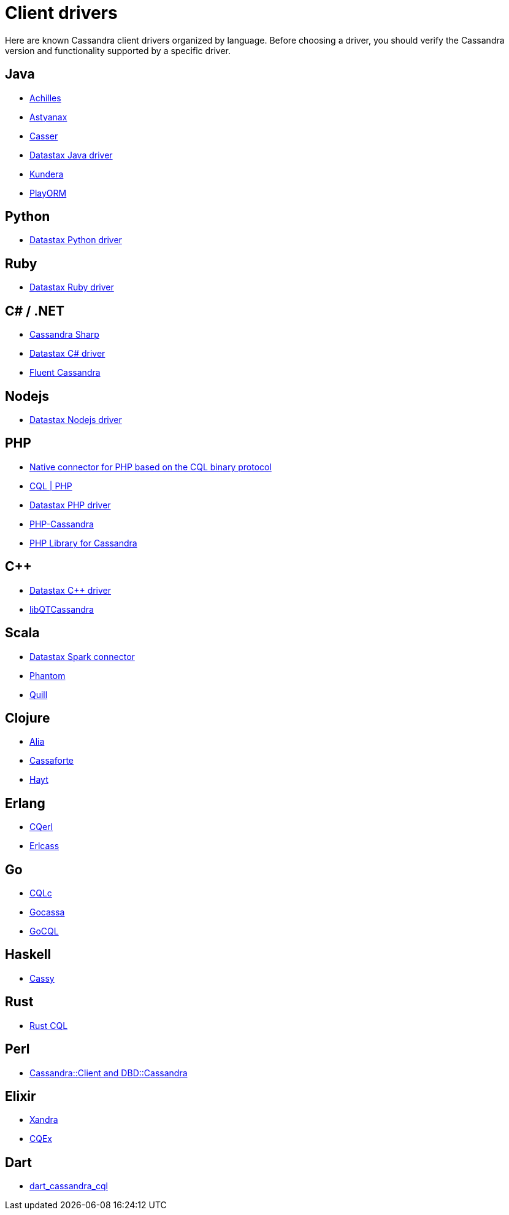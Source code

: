 = Client drivers

Here are known Cassandra client drivers organized by language. Before
choosing a driver, you should verify the Cassandra version and
functionality supported by a specific driver.

== Java

* http://achilles.archinnov.info/[Achilles]
* https://github.com/Netflix/astyanax/wiki/Getting-Started[Astyanax]
* https://github.com/noorq/casser[Casser]
* https://github.com/datastax/java-driver[Datastax Java driver]
* https://github.com/impetus-opensource/Kundera[Kundera]
* https://github.com/deanhiller/playorm[PlayORM]

== Python

* https://github.com/datastax/python-driver[Datastax Python driver]

== Ruby

* https://github.com/datastax/ruby-driver[Datastax Ruby driver]

== C# / .NET

* https://github.com/pchalamet/cassandra-sharp[Cassandra Sharp]
* https://github.com/datastax/csharp-driver[Datastax C# driver]
* https://github.com/managedfusion/fluentcassandra[Fluent Cassandra]

== Nodejs

* https://github.com/datastax/nodejs-driver[Datastax Nodejs driver]

== PHP

* https://github.com/uri2x/php-cql[Native connector for PHP based on the CQL binary protocol]
* http://code.google.com/a/apache-extras.org/p/cassandra-pdo[CQL | PHP]
* https://github.com/datastax/php-driver/[Datastax PHP driver]
* https://github.com/aparkhomenko/php-cassandra[PHP-Cassandra]
* https://github.com/duoshuo/php-cassandra[PHP Library for Cassandra]

== C++

* https://github.com/datastax/cpp-driver[Datastax C++ driver]
* http://sourceforge.net/projects/libqtcassandra[libQTCassandra]

== Scala

* https://github.com/datastax/spark-cassandra-connector[Datastax Spark
connector]
* https://github.com/newzly/phantom[Phantom]
* https://github.com/getquill/quill[Quill]

== Clojure

* https://github.com/mpenet/alia[Alia]
* https://github.com/clojurewerkz/cassaforte[Cassaforte]
* https://github.com/mpenet/hayt[Hayt]

== Erlang

* https://github.com/matehat/cqerl[CQerl]
* https://github.com/silviucpp/erlcass[Erlcass]

== Go

* https://github.com/relops/cqlc[CQLc]
* https://github.com/hailocab/gocassa[Gocassa]
* https://github.com/gocql/gocql[GoCQL]

== Haskell

* https://github.com/ozataman/cassy[Cassy]

== Rust

* https://github.com/neich/rust-cql[Rust CQL]

== Perl

* https://github.com/tvdw/perl-dbd-cassandra[Cassandra::Client and
DBD::Cassandra]

== Elixir

* https://github.com/lexhide/xandra[Xandra]
* https://github.com/matehat/cqex[CQEx]

== Dart

* https://github.com/achilleasa/dart_cassandra_cql[dart_cassandra_cql]
